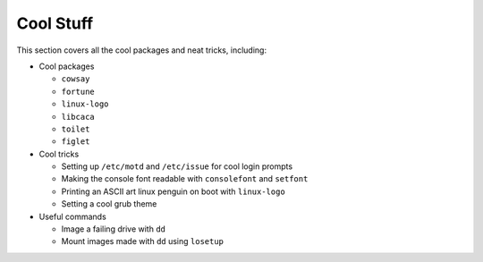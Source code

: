 ###########
Cool Stuff
###########

This section covers all the cool packages and neat tricks, including:

* Cool packages

  * ``cowsay``
  * ``fortune``
  * ``linux-logo``
  * ``libcaca``
  * ``toilet``
  * ``figlet``
* Cool tricks

  * Setting up ``/etc/motd`` and ``/etc/issue`` for cool login prompts
  * Making the console font readable with ``consolefont`` and ``setfont``
  * Printing an ASCII art linux penguin on boot with ``linux-logo``
  * Setting a cool grub theme
* Useful commands

  * Image a failing drive with ``dd``
  * Mount images made with ``dd`` using ``losetup``